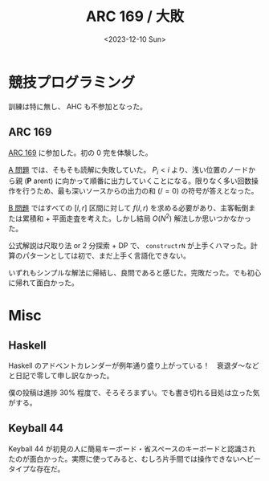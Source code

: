 #+TITLE: ARC 169 / 大敗
#+DATE: <2023-12-10 Sun>

* 競技プログラミング

訓練は特に無し、 AHC も不参加となった。

** ARC 169

[[https://atcoder.jp/contests/arc169][ARC 169]] に参加した。初の 0 完を体験した。

[[https://atcoder.jp/contests/arc169/tasks/arc169_a][A 問題]] では、そもそも読解に失敗していた。 $P_i < i$ より、浅い位置のノードから親 (*P* arent) に向かって順番に出力していくことになる。限りなく多い回数操作を行うため、最も深いソースからの出力の和 ($/= 0$) の符号が答えとなった。

[[https://atcoder.jp/contests/arc169/tasks/arc169_b][B 問題]] ではすべての $[l, r]$ 区間に対して $f(l, r)$ を求める必要があり、主客転倒または累積和 + 平面走査を考えた。しかし結局 $O(N^2)$ 解法しか思いつかなかった。

公式解説は尺取り法 or 2 分探索 + DP で、 =constructrN= が上手くハマった。計算のパターンとしては初で、まだ上手く言語化できない。

いずれもシンプルな解法に帰結し、良問であると感じた。完敗だった。でも初心に帰れて面白かった。

* Misc

** Haskell

Haskell のアドベントカレンダーが例年通り盛り上がっている！　衰退ダ〜などと日記で零して申し訳なかった。

僕の投稿は進捗 30% 程度で、そろそろまずい。でも書き切れる目処は立った気がする。

** Keyball 44

Keyball 44 が初見の人に簡易キーボード・省スペースのキーボードと認識されたのが面白かった。実際に使ってみると、むしろ片手間では操作できないヘビータイプな存在だ。

